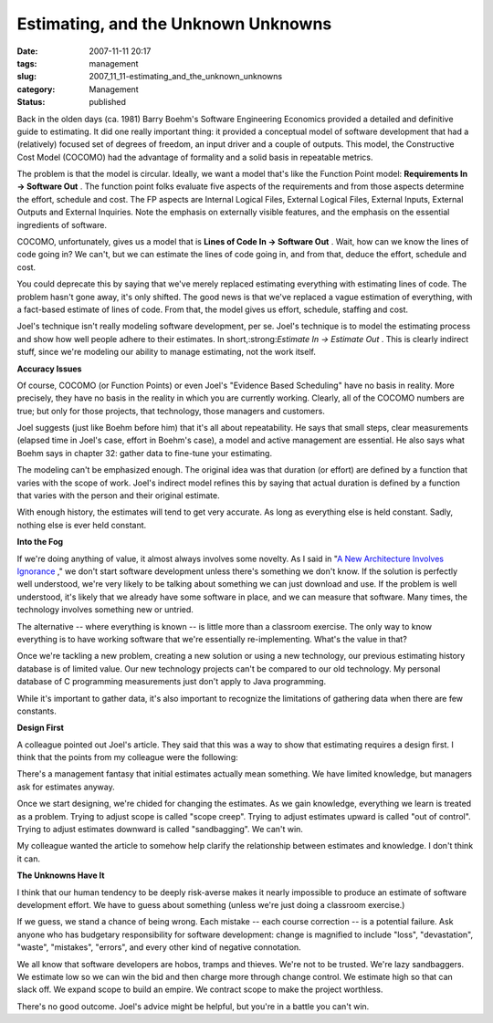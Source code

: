 Estimating, and the Unknown Unknowns
====================================

:date: 2007-11-11 20:17
:tags: management
:slug: 2007_11_11-estimating_and_the_unknown_unknowns
:category: Management
:status: published







Back in the olden days (ca. 1981) Barry Boehm's Software Engineering Economics provided a detailed and definitive guide to estimating.  It did one really important thing: it provided a conceptual model of software development that had a (relatively) focused set of degrees of freedom, an input driver and a couple of outputs.  This model, the Constructive Cost Model (COCOMO) had the advantage of formality and a solid basis in repeatable metrics.



The problem is that the model is circular.  Ideally, we want a model that's like the Function Point model: :strong:`Requirements In → Software Out` .  The function point folks evaluate five aspects of the requirements and from those aspects determine the effort, schedule and cost.  The FP aspects are Internal Logical Files, External Logical Files, External Inputs, External Outputs and External Inquiries.  Note the emphasis on externally visible features, and the emphasis on the essential ingredients of software.



COCOMO, unfortunately, gives us a model that is :strong:`Lines of Code In → Software Out` .  Wait, how can we know the lines of code going in?  We can't, but we can estimate the lines of code going in, and from that, deduce the effort, schedule and cost.



You could deprecate this by saying that we've merely replaced estimating everything with estimating lines of code.  The problem hasn't gone away, it's only shifted.  The good news is that we've replaced a vague estimation of everything, with a fact-based estimate of lines of code.  From that, the model gives us effort, schedule, staffing and cost.



Joel's technique isn't really modeling software development, per se.  Joel's technique is to model the estimating process and show how well people adhere to their estimates.  In short,:strong:`Estimate In → Estimate Out` .  This is clearly indirect stuff, since we're modeling our ability to manage estimating, not the work itself.



:strong:`Accuracy Issues` 



Of course, COCOMO (or Function Points) or even Joel's "Evidence Based Scheduling" have no basis in reality.  More precisely, they have no basis in the reality in which you are currently working.  Clearly, all of the COCOMO numbers are true; but only for those projects, that technology, those managers and customers.



Joel suggests (just like Boehm before him) that it's all about repeatability.  He says that small steps, clear measurements (elapsed time in Joel's case, effort in Boehm's case), a model and active management are essential.  He also says what Boehm says in chapter 32: gather data to fine-tune your estimating.



The modeling can't be emphasized enough.  The original idea was that duration (or effort) are defined by a function that varies with the scope of work.  Joel's indirect model refines this by saying that actual duration is defined by a function that varies with the person and their original estimate.



With enough history, the estimates will tend to get very accurate.  As long as everything else is held constant.  Sadly, nothing else is ever held constant.



:strong:`Into the Fog` 



If we're doing anything of value, it almost always involves some novelty.  As I said in "`A New Architecture Involves Ignorance <{filename}/blog/2006/08/2006_08_22-a_new_architecture_involves_ignorance.rst>`_ ," we don't start software development unless there's something we don't know.  If the solution is perfectly well understood, we're very likely to be talking about something we can just download and use.  If the problem is well understood, it's likely that we already have some software in place, and we can measure that software.  Many times, the technology involves something new or untried.



The alternative -- where everything is known -- is little more than a classroom exercise.  The only way to know everything is to have working software that we're essentially re-implementing.  What's the value in that?



Once we're tackling a new problem, creating a new solution or using a new technology, our previous estimating history database is of limited value.  Our new technology projects can't be compared to our old technology.  My personal database of C programming measurements just don't apply to Java programming.



While it's important to gather data, it's also important to recognize the limitations of gathering data when there are few constants.



:strong:`Design First` 



A colleague pointed out Joel's article.  They said that this was a way to show that estimating requires a design first.  I think that the points from my colleague were the following:



There's a management fantasy that initial estimates actually mean something.  We have limited knowledge, but managers ask for estimates anyway.



Once we start designing, we're chided for changing the estimates.  As we gain knowledge, everything we learn is treated as a problem.  Trying to adjust scope is called "scope creep".  Trying to adjust estimates upward is called "out of control".  Trying to adjust estimates downward is called "sandbagging".  We can't win.



My colleague wanted the article to somehow help clarify the relationship between estimates and knowledge.  I don't think it can.



:strong:`The Unknowns Have It` 



I think that our human tendency to be deeply risk-averse makes it nearly impossible to produce an estimate of software development effort.  We have to guess about something (unless we're just doing a classroom exercise.)  



If we guess, we stand a chance of being wrong.  Each mistake -- each course correction -- is a potential failure.  Ask anyone who has budgetary responsibility for software development: change is magnified to include "loss", "devastation", "waste", "mistakes", "errors", and every other kind of negative connotation.



We all know that software developers are hobos, tramps and thieves.  We're not to be trusted.  We're lazy sandbaggers.  We estimate low so we can win the bid and then charge more through change control.  We estimate high so that can slack off.  We expand scope to build an empire.  We contract scope to make the project worthless.



There's no good outcome.  Joel's advice might be helpful, but you're in a battle you can't win.





